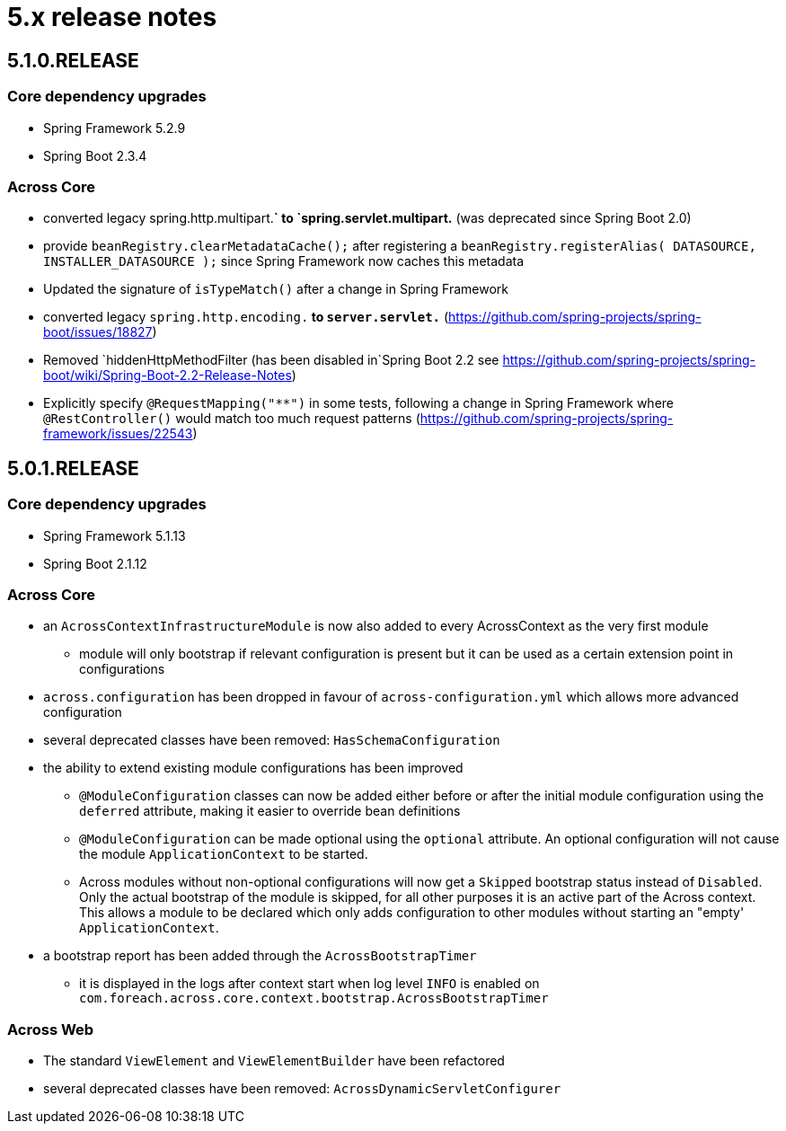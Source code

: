 = 5.x release notes

[#5-1-0]
== 5.1.0.RELEASE

=== Core dependency upgrades

* Spring Framework 5.2.9
* Spring Boot 2.3.4

=== Across Core

* converted legacy spring.http.multipart.*` to `spring.servlet.multipart.* (was deprecated since Spring Boot 2.0)
* provide `beanRegistry.clearMetadataCache();` after registering a `beanRegistry.registerAlias( DATASOURCE, INSTALLER_DATASOURCE );` since Spring Framework now caches this metadata
* Updated the signature of `isTypeMatch()` after a change in Spring Framework
* converted legacy `spring.http.encoding.*` to `server.servlet.*` (https://github.com/spring-projects/spring-boot/issues/18827)
* Removed `hiddenHttpMethodFilter (has been disabled in`Spring Boot 2.2 see https://github.com/spring-projects/spring-boot/wiki/Spring-Boot-2.2-Release-Notes)
* Explicitly specify `@RequestMapping("**")` in some tests, following a change in Spring Framework where `@RestController()` would match too much request patterns (https://github.com/spring-projects/spring-framework/issues/22543)

[#5-0-1]
== 5.0.1.RELEASE

=== Core dependency upgrades

* Spring Framework 5.1.13
* Spring Boot 2.1.12

=== Across Core

* an `AcrossContextInfrastructureModule` is now also added to every AcrossContext as the very first module
** module will only bootstrap if relevant configuration is present but it can be used as a certain extension point in configurations
* `across.configuration` has been dropped in favour of `across-configuration.yml` which allows more advanced configuration
* several deprecated classes have been removed: `HasSchemaConfiguration`
* the ability to extend existing module configurations has been improved
** `@ModuleConfiguration` classes can now be added either before or after the initial module configuration using the `deferred` attribute, making it easier to override bean definitions
** `@ModuleConfiguration` can be made optional using the `optional` attribute.
An optional configuration will not cause the module `ApplicationContext` to be started.
** Across modules without non-optional configurations will now get a `Skipped` bootstrap status instead of `Disabled`.
Only the actual bootstrap of the module is skipped, for all other purposes it is an active part of the Across context.
This allows a module to be declared which only adds configuration to other modules without starting an "empty' `ApplicationContext`.
* a bootstrap report has been added through the `AcrossBootstrapTimer`
** it is displayed in the logs after context start when log level `INFO` is enabled on `com.foreach.across.core.context.bootstrap.AcrossBootstrapTimer`


=== Across Web

* The standard `ViewElement` and `ViewElementBuilder` have been refactored
//** `ViewElement` methods are chainable by default
//** custom implementations should use one of the 3 base classes to ensure chainability: `AbstractContainerViewElement`, `AbstractNodeViewElement` or `AbstractVoidNodeViewElement`
//** a `ViewElement` for a HTML5 tag can be created using the factory methods on `HtmlViewElements`
//** due this refactoring a `NodeViewElement` is no longer a `ContainerViewElement` (but an `AbstractContainerViewElement`), code should be adjusted accordingly
* several deprecated classes have been removed: `AcrossDynamicServletConfigurer`
